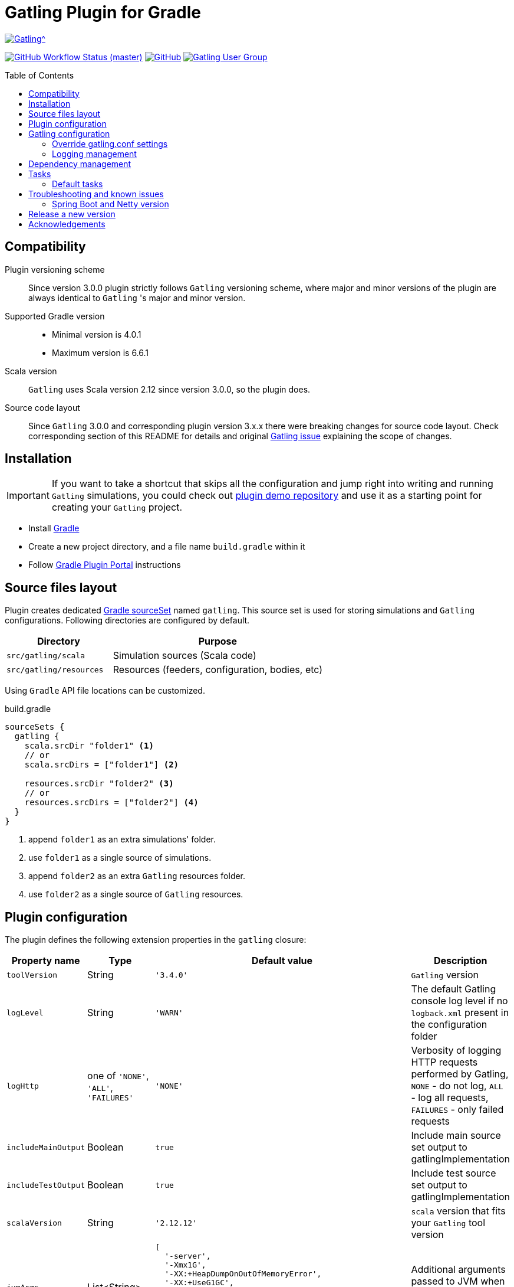 = Gatling Plugin for Gradle
:gatlingToolVersion: 3.4.0
:scalaVersion: 2.12.12
:toc: macro
:icons: font

ifdef::env-github[]
:tip-caption: :bulb:
:note-caption: :information_source:
:important-caption: :heavy_exclamation_mark:
:caution-caption: :fire:
:warning-caption: :warning:
endif::[]

image:https://gatling.io/wp-content/uploads/2017/02/Gatling-logo.png[Gatling^, link="https://gatling.io/open-source", window="_blank"]

image:https://img.shields.io/github/workflow/status/gatling/gatling-gradle-plugin/test-only/master?logo=github&style=for-the-badge[GitHub Workflow Status (master), window="_blank", link="https://github.com/gatling/gatling-gradle-plugin/actions?query=branch%3Amaster"]
image:https://img.shields.io/github/license/gatling/gatling-gradle-plugin?logo=apache&style=for-the-badge[GitHub, window="_blank", link="https://opensource.org/licenses/Apache-2.0"]
image:https://img.shields.io/badge/Google%20Group-Gatling-blue?style=for-the-badge&logo=google[Gatling User Group, window="_blank", link="https://groups.google.com/forum/#!forum/gatling"]

toc::[]

== Compatibility

Plugin versioning scheme::
Since version 3.0.0 plugin strictly follows `Gatling` versioning scheme,
where major and minor versions of the plugin are always identical to `Gatling` 's
major and minor version.

Supported Gradle version::
* Minimal version is 4.0.1
* Maximum version is 6.6.1

Scala version::
`Gatling` uses Scala version 2.12 since version 3.0.0, so the plugin does.

Source code layout::
Since `Gatling` 3.0.0 and corresponding plugin version 3.x.x there were breaking
changes for source code layout. Check corresponding section of this README for
details and original
https://github.com/gatling/gatling/issues/3398[Gatling issue] explaining the
scope of changes.

== Installation

[IMPORTANT]
====
If you want to take a shortcut that skips all the configuration
and jump right into writing and running `Gatling` simulations,
you could check out
https://github.com/gatling/gatling-gradle-plugin-demo[plugin demo repository]
and use it as a starting point for creating your `Gatling` project.
====

* Install https://gradle.org/install/[Gradle]
* Create a new project directory, and a file name `build.gradle` within it
* Follow
  https://plugins.gradle.org/plugin/io.gatling.gradle[Gradle Plugin Portal]
  instructions

== Source files layout

Plugin creates dedicated
https://docs.gradle.org/current/dsl/org.gradle.api.tasks.SourceSet.html[Gradle sourceSet]
named `gatling`. This source set is used for storing simulations and `Gatling`
configurations. Following directories are configured by default.

[options="header", cols="1,2"]
|===
| Directory               | Purpose
| `src/gatling/scala`     | Simulation sources (Scala code)
| `src/gatling/resources` | Resources (feeders, configuration, bodies, etc)
|===

Using `Gradle` API file locations can be customized.

[source]
.build.gradle
----
sourceSets {
  gatling {
    scala.srcDir "folder1" <1>
    // or
    scala.srcDirs = ["folder1"] <2>

    resources.srcDir "folder2" <3>
    // or
    resources.srcDirs = ["folder2"] <4>
  }
}
----
<1> append `folder1` as an extra simulations' folder.
<2> use `folder1` as a single source of simulations.
<3> append `folder2` as an extra `Gatling` resources folder.
<4> use `folder2` as a single source of `Gatling` resources.

== Plugin configuration

The plugin defines the following extension properties in the `gatling` closure:

[cols="1,1,4a,1a", options="header"]
|===
| Property name
| Type
| Default value
| Description

| `toolVersion`
| String
| `'{gatlingToolVersion}'`
| `Gatling` version

| `logLevel`
| String
| `'WARN'`
| The default Gatling console log level if no `logback.xml` present in the configuration folder


| `logHttp`
| one of `'NONE'`, `'ALL'`, `'FAILURES'`
| `'NONE'`
| Verbosity of logging HTTP requests performed by Gatling,
`NONE` - do not log,
`ALL` - log all requests,
`FAILURES` - only failed requests

| `includeMainOutput`
| Boolean
| `true`
| Include main source set output to gatlingImplementation

| `includeTestOutput`
| Boolean
| `true`
| Include test source set output to gatlingImplementation

| `scalaVersion`
| String
| `'{scalaVersion}'`
| `scala` version that fits your `Gatling` tool version


| `jvmArgs`
| List<String>
|
[source, groovy]
----
[
  '-server',
  '-Xmx1G',
  '-XX:+HeapDumpOnOutOfMemoryError',
  '-XX:+UseG1GC',
  '-XX:+ParallelRefProcEnabled',
  '-XX:MaxInlineLevel=20',
  '-XX:MaxTrivialSize=12',
  '-XX:-UseBiasedLocking'
]
----
| Additional arguments passed to JVM when executing `Gatling` simulations

| `systemProperties`
| Map<String, Object>
|
[source, groovy]
----
['java.net.preferIPv6Addresses': false]
----
| Additional systems properties passed to JVM together with caller JVM system
properties

| `simulations`
| Closure
|
[source, groovy]
----
{ include "**/*Simulation*.scala" }
----
| Simulations filter.
https://docs.gradle.org/current/javadoc/org/gradle/api/tasks/util/PatternFilterable.html[See Gradle docs]
for details.
|===

.How to override Gatling version, JVM arguments and system properties
[source, groovy, subs="attributes"]
----
gatling {
  toolVersion = '{gatlingToolVersion}'
  jvmArgs = ['-server', '-Xms512M', '-Xmx512M']
  systemProperties = ['file.encoding': 'UTF-8']
}
----

.How to filter simulations
[source, groovy]
----
gatling {
  simulations = {
    include "**/package1/*Simu.scala"    // <1>
    include "**/package2/*Simulation.scala"  // <2>
  }
}
----
<1> all `Scala` files from plugin simulation dir subfolder `package1` ending
with `Simu`.
<2> all `Scala` files from plugin simulation dir subfolder `package2` ending
with `Simulation`.

== Gatling configuration

=== Override gatling.conf settings

To override
https://github.com/gatling/gatling/blob/master/gatling-core/src/main/resources/gatling-defaults.conf[default parameters]
of `Gatling` just put own version of `gatling.conf` into `src/gatling/resources`.

=== Logging management

`Gatling` uses http://logback.qos.ch/documentation.html[Logback] to customize
its output. To change logging behaviour, put your `logback.xml` into resources
folder, `src/gatling/resources`.

If no custom `logback.xml` provided, by default plugin will implicitly use
following configuration.

.Default `logback.xml` created by the plugin
[source, xml]
----
<?xml version="1.0" encoding="UTF-8"?>
<configuration>
  <appender name="CONSOLE" class="ch.qos.logback.core.ConsoleAppender">
    <encoder>
      <pattern>%d{HH:mm:ss.SSS} [%thread] %-5level %logger{36} - %msg%n</pattern>
      <immediateFlush>false</immediateFlush>
    </encoder>
  </appender>
  <root level="${logLevel}"> <!--1-->
    <appender-ref ref="CONSOLE"/>
  </root>
</configuration>
----
<1> `logLevel` is configured via plugin extension, `WARN` by default.

== Dependency management

This plugin defines three
https://docs.gradle.org/current/dsl/org.gradle.api.artifacts.Configuration.html[Gradle configurations]
`gatling`, `gatlingImplementation` and `gatlingRuntimeOnly`.

By default, plugin adds `Gatling` libraries to `gatling` configuration.
Configurations `gatlingImplementation` and `gatlingRuntimeOnly` extend `gatling`,
i.e. all dependencies declared in `gatling` will be inherited. Dependencies added
to configurations other than these 'gatling' configurations will not be available
within Gatling simulations.

Also, project classes (`src/main`) and tests classes (`src/test`) are added to
`gatlingImplementation` and `gatlingRuntimeOnly` classpath, so you can reuse
existing production and test code in your simulations.

If you do not need such behaviour, you can use flags:

.Manage test and main output
[source, groovy]
----
gatling {
  // do not include classes and resources from src/main
  includeMainOutput = false
  // do not include classes and resources from src/test
  includeTestOutput = false
}
----

Additional dependencies can be added by plugin's users to any of configurations
mentioned above.

.Add external libraries for `Gatling` simulations
[source, groovy]
----
dependencies {
  gatling 'com.google.code.gson:gson:2.8.0' // <1>
  gatlingImplementation 'org.apache.commons:commons-lang3:3.4' // <2>
  gatlingRuntimeOnly 'cglib:cglib-nodep:3.2.0' // <3>
}
----
<1> adding `gson` library, available both in compile and runtime classpath.
<2> adding `commons-lang3` to compile classpath for simulations.
<3> adding `cglib` to runtime classpath for simulations.

== Tasks

Plugin provides `GatlingRunTask` that is responsible for executing `Gatling`
simulations. Users may create own instances of this task to run particular
simulations.

Following configuration options are available. Those options are similar to
global `gatling` configurations. Options are used in a fallback manner, i.e. if
option is not set the value from `gatling` global config is taken.

[cols="1,1,1,2", options="header"]
|===
| Property name
| Type
| Default value
| Description

| `jvmArgs`
| List<String>
| `null`
| Additional arguments passed to JVM when executing `Gatling` simulations

| `systemProperties`
| Map<String, Object>
| `null`
| Additional systems properties passed to JVM together with caller JVM system
properties

| `simulations`
| Closure
| `null`
| Simulations filter.
https://docs.gradle.org/current/javadoc/org/gradle/api/tasks/util/PatternFilterable.html[See Gradle docs]
for details.
|===

=== Default tasks

[cols="1,1,2", options="header"]
|===
| Task name
| Type
| Description

| `gatlingClasses`
| -
| Compiles `Gatling` simulation and copies resources

| `gatlingRun`
| GatlingRunTask
| Executes all `Gatling` simulations configured by extension

| `gatlingRun-SimulationFQN`
| GatlingRunTask
| Executes single `Gatling` simulation, +
_SimulationFQN_ should be replaced by fully qualified simulation class name.
|===

.Run all simulations
[source, bash]
----
  $ gradle gatlingRun
----

.Run single simulation implemented in `com.project.simu.MySimulation` class
[source, bash]
----
  $ gradle gatlingRun-com.project.simu.MySimulation
----

== Troubleshooting and known issues

=== Spring Boot and Netty version

https://github.com/lkishalmi/gradle-gatling-plugin/issues/53[Original issue]

Caused by `io.spring.dependency-management` plugin and Spring platform BOM files.
The dependency management plugin ensures that all declared dependencies have
exactly the same versions as declared in BOM. Since `Spring Boot` declares own
`Netty` version (e.g. `4.1.22.Final`) - this version is applied globally for all
the configurations of the `Gradle` project, even if configuration does not use
`Spring`.

There are 2 ways of solving the problem, depending on the actual usage of `Netty`
in the project.

 * When production code does not rely on `Netty`:
+
.build.gradle
[source, groovy]
----
ext['netty.version'] = '4.0.51.Final'
----

This declares `Netty` version globally for all transitive dependencies in your
project, including `Spring`.

 * When production code uses `Netty`:
+
.build.gradle
[source, groovy]
----
dependencyManagement {
    gatling {
        dependencies {
            dependencySet(group: 'io.netty', version: '4.0.51.Final') {
               entry 'netty-codec-http'
               entry 'netty-codec'
               entry 'netty-handler'
               entry 'netty-buffer'
               entry 'netty-transport'
               entry 'netty-common'
               entry 'netty-transport-native-epoll'
            }
        }
    }
}
----

These options ensure that `4.0.51.Final` will be used only for `gatling`
configurations, leaving other dependencies unchanged.

== Release a new version

 * Push a tag `vX.Y.Z`, where `X.Y.Z` is the version to publish.

== Acknowledgements

This plugin was made possible thanks to the work of:

 * https://github.com/eshepelyuk[Ievgenii Shepeliuk]
 * https://github.com/lkishalmi[Laszlo Kishalmi]

and the community.
